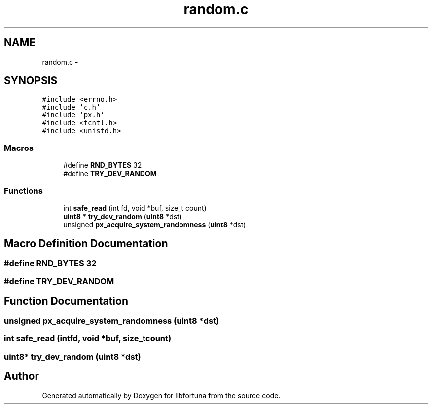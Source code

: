 .TH "random.c" 3 "Fri Jul 19 2013" "Version 1" "libfortuna" \" -*- nroff -*-
.ad l
.nh
.SH NAME
random.c \- 
.SH SYNOPSIS
.br
.PP
\fC#include <errno\&.h>\fP
.br
\fC#include 'c\&.h'\fP
.br
\fC#include 'px\&.h'\fP
.br
\fC#include <fcntl\&.h>\fP
.br
\fC#include <unistd\&.h>\fP
.br

.SS "Macros"

.in +1c
.ti -1c
.RI "#define \fBRND_BYTES\fP   32"
.br
.ti -1c
.RI "#define \fBTRY_DEV_RANDOM\fP"
.br
.in -1c
.SS "Functions"

.in +1c
.ti -1c
.RI "int \fBsafe_read\fP (int fd, void *buf, size_t count)"
.br
.ti -1c
.RI "\fBuint8\fP * \fBtry_dev_random\fP (\fBuint8\fP *dst)"
.br
.ti -1c
.RI "unsigned \fBpx_acquire_system_randomness\fP (\fBuint8\fP *dst)"
.br
.in -1c
.SH "Macro Definition Documentation"
.PP 
.SS "#define RND_BYTES   32"

.SS "#define TRY_DEV_RANDOM"

.SH "Function Documentation"
.PP 
.SS "unsigned px_acquire_system_randomness (\fBuint8\fP *dst)"

.SS "int safe_read (intfd, void *buf, size_tcount)"

.SS "\fBuint8\fP* try_dev_random (\fBuint8\fP *dst)"

.SH "Author"
.PP 
Generated automatically by Doxygen for libfortuna from the source code\&.
